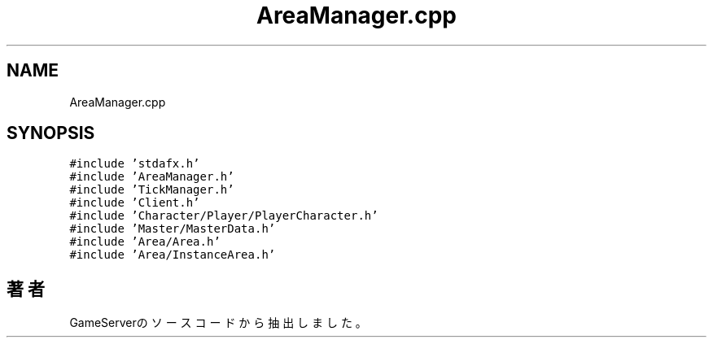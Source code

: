 .TH "AreaManager.cpp" 3 "2018年12月21日(金)" "GameServer" \" -*- nroff -*-
.ad l
.nh
.SH NAME
AreaManager.cpp
.SH SYNOPSIS
.br
.PP
\fC#include 'stdafx\&.h'\fP
.br
\fC#include 'AreaManager\&.h'\fP
.br
\fC#include 'TickManager\&.h'\fP
.br
\fC#include 'Client\&.h'\fP
.br
\fC#include 'Character/Player/PlayerCharacter\&.h'\fP
.br
\fC#include 'Master/MasterData\&.h'\fP
.br
\fC#include 'Area/Area\&.h'\fP
.br
\fC#include 'Area/InstanceArea\&.h'\fP
.br

.SH "著者"
.PP 
 GameServerのソースコードから抽出しました。
